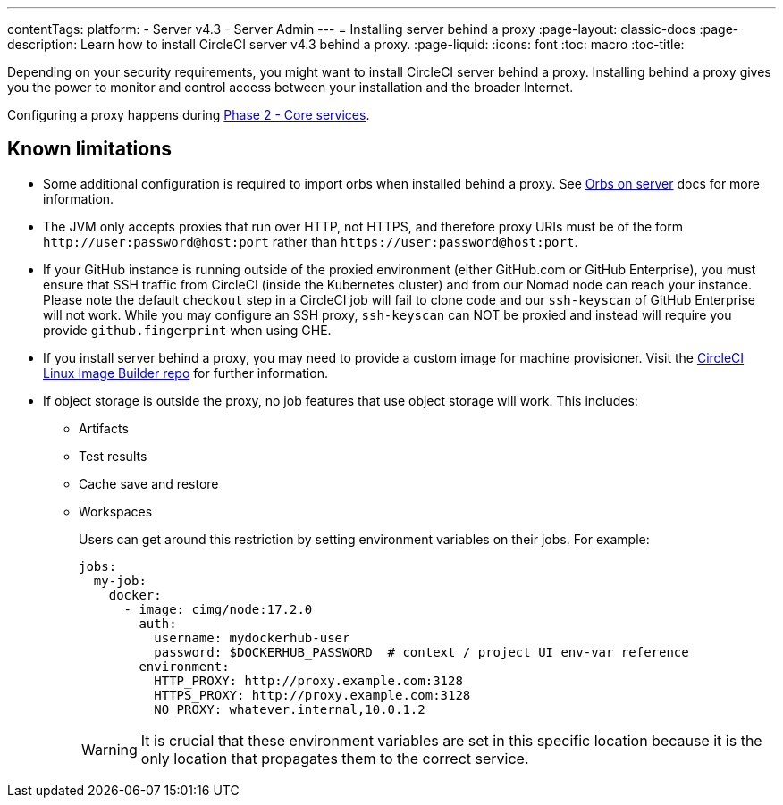 ---
contentTags:
  platform:
  - Server v4.3
  - Server Admin
---
= Installing server behind a proxy
:page-layout: classic-docs
:page-description: Learn how to install CircleCI server v4.3 behind a proxy.
:page-liquid:
:icons: font
:toc: macro
:toc-title:

Depending on your security requirements, you might want to install CircleCI server behind a proxy. Installing behind a proxy gives you the power to monitor and control access between your installation and the broader Internet.

Configuring a proxy happens during xref:phase-2-core-services#l-installing-behind-a-proxy[Phase 2 - Core services].

[#known-limitations]
== Known limitations

* Some additional configuration is required to import orbs when installed behind a proxy. See xref:../operator/managing-orbs/#using-orbs-behind-a-proxy[Orbs on server] docs for more information.
* The JVM only accepts proxies that run over HTTP, not HTTPS, and therefore proxy URIs must be of the form `\http://user:password@host:port` rather than `\https://user:password@host:port`.
* If your GitHub instance is running outside of the proxied environment (either GitHub.com or GitHub Enterprise), you must ensure that SSH traffic from CircleCI (inside the Kubernetes cluster) and from our Nomad node can reach your instance. Please note the default `checkout` step in a CircleCI job will fail to clone code and our `ssh-keyscan` of GitHub Enterprise will not work. While you may configure an SSH proxy, `ssh-keyscan` can NOT be proxied and instead will require you provide `github.fingerprint` when using GHE.
* If you install server behind a proxy, you may need to provide a custom image for machine provisioner. Visit the link:https://github.com/CircleCI-Public/circleci-server-linux-image-builder[CircleCI Linux Image Builder repo] for further information.
* If object storage is outside the proxy, no job features that use object storage will work. This includes:
** Artifacts
** Test results
** Cache save and restore
** Workspaces
+
Users can get around this restriction by setting environment variables on their jobs. For example:
+
[source,yaml]
----
jobs:
  my-job:
    docker:
      - image: cimg/node:17.2.0
        auth:
          username: mydockerhub-user
          password: $DOCKERHUB_PASSWORD  # context / project UI env-var reference
        environment:
          HTTP_PROXY: http://proxy.example.com:3128
          HTTPS_PROXY: http://proxy.example.com:3128
          NO_PROXY: whatever.internal,10.0.1.2
----
+
WARNING: It is crucial that these environment variables are set in this specific location because it is the only location that propagates them to the correct service.
